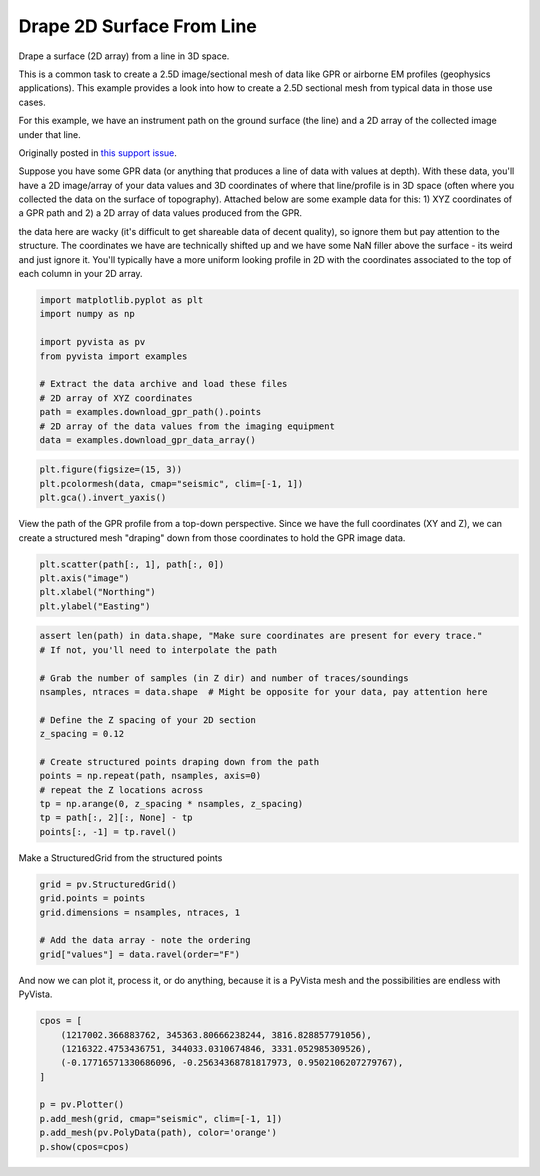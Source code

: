 
.. DO NOT EDIT.
.. THIS FILE WAS AUTOMATICALLY GENERATED BY SPHINX-GALLERY.
.. TO MAKE CHANGES, EDIT THE SOURCE PYTHON FILE:
.. "examples/00-load/create-surface-draped.py"
.. LINE NUMBERS ARE GIVEN BELOW.

.. only:: html

    .. note::
        :class: sphx-glr-download-link-note

        :ref:`Go to the end <sphx_glr_download_examples_00-load_create-surface-draped.py>`
        to download the full example code

.. rst-class:: sphx-glr-example-title

.. _sphx_glr_examples_00-load_create-surface-draped.py:


.. _create_draped_surf_example:

Drape 2D Surface From Line
~~~~~~~~~~~~~~~~~~~~~~~~~~

Drape a surface (2D array) from a line in 3D space.

This is a common task to create a 2.5D image/sectional mesh of data like GPR
or airborne EM profiles (geophysics applications). This example provides a look
into how to create a 2.5D sectional mesh from typical data in those use cases.

For this example, we have an instrument path on the ground surface (the line)
and a 2D array of the collected image under that line.

Originally posted in `this support issue <https://github.com/pyvista/pyvista-support/issues/135>`_.

Suppose you have some GPR data (or anything that produces a line of data with
values at depth). With these data, you'll have a 2D image/array of your data
values and 3D coordinates of where that line/profile is in 3D space (often
where you collected the data on the surface of topography). Attached below are
some example data for this: 1) XYZ coordinates of a GPR path and 2) a 2D array
of data values produced from the GPR.

the data here are wacky (it's difficult to get shareable data of decent
quality), so ignore them but pay attention to the structure. The coordinates we
have are technically shifted up and we have some NaN filler above the surface
- its weird and just ignore it. You'll typically have a more uniform looking
profile in 2D with the coordinates associated to the top of each column in your
2D array.

.. GENERATED FROM PYTHON SOURCE LINES 32-44

.. code-block:: default

    import matplotlib.pyplot as plt
    import numpy as np

    import pyvista as pv
    from pyvista import examples

    # Extract the data archive and load these files
    # 2D array of XYZ coordinates
    path = examples.download_gpr_path().points
    # 2D array of the data values from the imaging equipment
    data = examples.download_gpr_data_array()








.. GENERATED FROM PYTHON SOURCE LINES 46-50

.. code-block:: default

    plt.figure(figsize=(15, 3))
    plt.pcolormesh(data, cmap="seismic", clim=[-1, 1])
    plt.gca().invert_yaxis()




.. image-sg:: /examples/00-load/images/sphx_glr_create-surface-draped_001.png
   :alt: create surface draped
   :srcset: /examples/00-load/images/sphx_glr_create-surface-draped_001.png
   :class: sphx-glr-single-img





.. GENERATED FROM PYTHON SOURCE LINES 51-54

View the path of the GPR profile from a top-down perspective.
Since we have the full coordinates (XY and Z), we can create a structured
mesh "draping" down from those coordinates to hold the GPR image data.

.. GENERATED FROM PYTHON SOURCE LINES 54-59

.. code-block:: default

    plt.scatter(path[:, 1], path[:, 0])
    plt.axis("image")
    plt.xlabel("Northing")
    plt.ylabel("Easting")




.. image-sg:: /examples/00-load/images/sphx_glr_create-surface-draped_002.png
   :alt: create surface draped
   :srcset: /examples/00-load/images/sphx_glr_create-surface-draped_002.png
   :class: sphx-glr-single-img


.. rst-class:: sphx-glr-script-out

 .. code-block:: none


    Text(38.347222222222214, 0.5, 'Easting')



.. GENERATED FROM PYTHON SOURCE LINES 60-77

.. code-block:: default


    assert len(path) in data.shape, "Make sure coordinates are present for every trace."
    # If not, you'll need to interpolate the path

    # Grab the number of samples (in Z dir) and number of traces/soundings
    nsamples, ntraces = data.shape  # Might be opposite for your data, pay attention here

    # Define the Z spacing of your 2D section
    z_spacing = 0.12

    # Create structured points draping down from the path
    points = np.repeat(path, nsamples, axis=0)
    # repeat the Z locations across
    tp = np.arange(0, z_spacing * nsamples, z_spacing)
    tp = path[:, 2][:, None] - tp
    points[:, -1] = tp.ravel()








.. GENERATED FROM PYTHON SOURCE LINES 78-79

Make a StructuredGrid from the structured points

.. GENERATED FROM PYTHON SOURCE LINES 79-86

.. code-block:: default

    grid = pv.StructuredGrid()
    grid.points = points
    grid.dimensions = nsamples, ntraces, 1

    # Add the data array - note the ordering
    grid["values"] = data.ravel(order="F")








.. GENERATED FROM PYTHON SOURCE LINES 87-89

And now we can plot it, process it, or do anything, because it is a PyVista
mesh and the possibilities are endless with PyVista.

.. GENERATED FROM PYTHON SOURCE LINES 89-100

.. code-block:: default


    cpos = [
        (1217002.366883762, 345363.80666238244, 3816.828857791056),
        (1216322.4753436751, 344033.0310674846, 3331.052985309526),
        (-0.17716571330686096, -0.25634368781817973, 0.9502106207279767),
    ]

    p = pv.Plotter()
    p.add_mesh(grid, cmap="seismic", clim=[-1, 1])
    p.add_mesh(pv.PolyData(path), color='orange')
    p.show(cpos=cpos)



.. image-sg:: /examples/00-load/images/sphx_glr_create-surface-draped_003.png
   :alt: create surface draped
   :srcset: /examples/00-load/images/sphx_glr_create-surface-draped_003.png
   :class: sphx-glr-single-img






.. rst-class:: sphx-glr-timing

   **Total running time of the script:** ( 0 minutes  10.066 seconds)


.. _sphx_glr_download_examples_00-load_create-surface-draped.py:

.. only:: html

  .. container:: sphx-glr-footer sphx-glr-footer-example




    .. container:: sphx-glr-download sphx-glr-download-python

      :download:`Download Python source code: create-surface-draped.py <create-surface-draped.py>`

    .. container:: sphx-glr-download sphx-glr-download-jupyter

      :download:`Download Jupyter notebook: create-surface-draped.ipynb <create-surface-draped.ipynb>`


.. only:: html

 .. rst-class:: sphx-glr-signature

    `Gallery generated by Sphinx-Gallery <https://sphinx-gallery.github.io>`_

